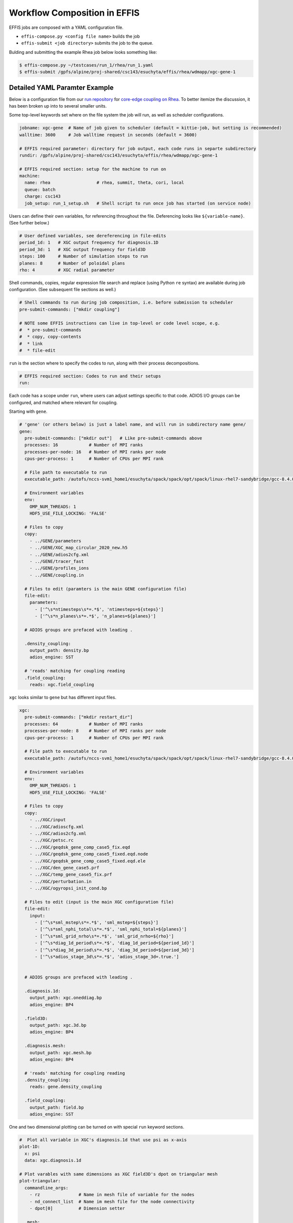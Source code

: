 .. _composition:

Workflow Composition in EFFIS
===================================

EFFIS jobs are composed with a YAML configuration file.

* ``effis-compose.py <config file name>`` builds the job
* ``effis-submit <job directory>`` submits the job to the queue.

Bulding and submitting the example Rhea job below looks something like:

.. code-block:: sh

   $ effis-compose.py ~/testcases/run_1/rhea/run_1.yaml
   $ effis-submit /gpfs/alpine/proj-shared/csc143/esuchyta/effis/rhea/wdmapp/xgc-gene-1


Detailed YAML Paramter Example
-----------------------------------

Below is a configuration file from our `run repository <https://github.com/wdmapp/testcases>`_ 
for `core-edge coupling on Rhea <https://github.com/wdmapp/testcases/blob/master/run_1/rhea/run_1.yaml>`_.
To better itemize the discussion, it has been broken up into to several smaller units.

Some top-level keywords set where on the file system the job will run, as well as scheduler configurations.

.. code-block:: yaml

	jobname: xgc-gene  # Name of job given to scheduler (default = kittie-job, but setting is recommended)
	walltime: 3600     # Job walltime request in seconds (default = 3600)

	# EFFIS required parameter: directory for job output, each code runs in separte subdirectory
	rundir: /gpfs/alpine/proj-shared/csc143/esuchyta/effis/rhea/wdmapp/xgc-gene-1

	# EFFIS required section: setup for the machine to run on
	machine:
	  name: rhea                  # rhea, summit, theta, cori, local
	  queue: batch
	  charge: csc143
	  job_setup: run_1_setup.sh   # Shell script to run once job has started (on service node)

Users can define their own variables, for referencing throughout the file.
Deferencing looks like ``${variable-name}``. (See further below.)

.. code-block:: yaml

	# User defined variables, see dereferencing in file-edits
	period_1d: 1   # XGC output frequency for diagnosis.1D
	period_3d: 1   # XGC output frequency for field3D
	steps: 100     # Number of simulation steps to run
	planes: 8      # Number of poloidal plans
	rho: 4         # XGC radial parameter

Shell commands, copies, regular expression file search and replace (using Python ``re`` syntax)
are available during job configuration. (See subsequent file sections as well.)

.. code-block:: yaml

	# Shell commands to run during job composition, i.e. before submission to scheduler
	pre-submit-commands: ["mkdir coupling"]

	# NOTE some EFFIS instructions can live in top-level or code level scope, e.g.
	#  * pre-submit-commands
	#  * copy, copy-contents
	#  * link
	#  * file-edit

``run`` is the section where to specify the codes to run, along with their process decompositions.

.. code-block:: yaml

	# EFFIS required section: Codes to run and their setups
	run:

Each code has a scope under ``run``, where users can adjust settings specific to that code. 
ADIOS I/O groups can be configured, and matched where relevant for coupling.

Starting with ``gene``.

.. code-block:: yaml

	  # 'gene' (or others below) is just a label name, and will run in subdirectory name gene/
	  gene:
	    pre-submit-commands: ["mkdir out"]   # Like pre-submit-commands above
	    processes: 16            # Number of MPI ranks
	    processes-per-node: 16   # Number of MPI ranks per node
	    cpus-per-process: 1      # Number of CPUs per MPI rank

	    # File path to executable to run
	    executable_path: /autofs/nccs-svm1_home1/esuchyta/spack/spack/opt/spack/linux-rhel7-sandybridge/gcc-8.4.0/gene-app-coupling-pysy5qk373yqzlfjotayvxq3w4r4tjjh/bin/gene

	    # Environment variables
	    env:
	      OMP_NUM_THREADS: 1
	      HDF5_USE_FILE_LOCKING: 'FALSE'
	    
	    # Files to copy
	    copy:
	      - ../GENE/parameters
	      - ../GENE/XGC_map_circular_2020_new.h5
	      - ../GENE/adios2cfg.xml
	      - ../GENE/tracer_fast
	      - ../GENE/profiles_ions
	      - ../GENE/coupling.in

	    # Files to edit (paramters is the main GENE configuration file)
	    file-edit:
	      parameters:
	        - ['^\s*ntimesteps\s*=.*$', 'ntimesteps=${steps}']
	        - ['^\s*n_planes\s*=.*$', 'n_planes=${planes}']

	    # ADIOS groups are prefaced with leading .

	    .density_coupling:
	      output_path: density.bp
	      adios_engine: SST

	    # 'reads' matching for coupling reading
	    .field_coupling:
	      reads: xgc.field_coupling

``xgc`` looks similar to ``gene`` but has different input files.

.. code-block:: yaml

	  xgc:
	    pre-submit-commands: ["mkdir restart_dir"]
	    processes: 64            # Number of MPI ranks
	    processes-per-node: 8    # Number of MPI ranks per node
	    cpus-per-process: 1      # Number of CPUs per MPI rank

	    # File path to executable to run
	    executable_path: /autofs/nccs-svm1_home1/esuchyta/spack/spack/opt/spack/linux-rhel7-sandybridge/gcc-8.4.0/xgc-devel-cmake-suchyta-z5m7gdz6miin7ypf6hpv2yuxszkn4rqd/bin/xgc-es

	    # Environment variables
	    env:
	      OMP_NUM_THREADS: 1
	      HDF5_USE_FILE_LOCKING: 'FALSE'

	    # Files to copy
	    copy:
	      - ../XGC/input
	      - ../XGC/adioscfg.xml
	      - ../XGC/adios2cfg.xml
	      - ../XGC/petsc.rc
	      - ../XGC/geqdsk_gene_comp_case5_fix.eqd
	      - ../XGC/geqdsk_gene_comp_case5_fixed.eqd.node
	      - ../XGC/geqdsk_gene_comp_case5_fixed.eqd.ele
	      - ../XGC/den_gene_case5.prf
	      - ../XGC/temp_gene_case5_fix.prf
	      - ../XGC/perturbation.in
	      - ../XGC/ogyropsi_init_cond.bp

	    # Files to edit (input is the main XGC configuration file)
	    file-edit:
	      input:
	    	- ['^\s*sml_mstep\s*=.*$', 'sml_mstep=${steps}']
	    	- ['^\s*sml_nphi_total\s*=.*$', 'sml_nphi_total=${planes}']
	    	- ['^\s*sml_grid_nrho\s*=.*$', 'sml_grid_nrho=${rho}']
	    	- ['^\s*diag_1d_period\s*=.*$', 'diag_1d_period=${period_1d}']
	    	- ['^\s*diag_3d_period\s*=.*$', 'diag_3d_period=${period_3d}']
	    	- ['^\s*adios_stage_3d\s*=.*$', 'adios_stage_3d=.true.']


	    # ADIOS groups are prefaced with leading .

	    .diagnosis.1d:
	      output_path: xgc.oneddiag.bp
	      adios_engine: BP4

	    .field3D:
	      output_path: xgc.3d.bp
	      adios_engine: BP4

	    .diagnosis.mesh:
	      output_path: xgc.mesh.bp
	      adios_engine: BP4

	    # 'reads' matching for coupling reading
	    .density_coupling:
	      reads: gene.density_coupling

	    .field_coupling:
	      output_path: field.bp
	      adios_engine: SST


One and two dimensional plotting can be turned on with special ``run`` keyword sections.

.. code-block:: yaml

	  #  Plot all variable in XGC's diagnosis.1d that use psi as x-axis
	  plot-1D:
	    x: psi
	    data: xgc.diagnosis.1d

	  # Plot varables with same dimensions as XGC field3D's dpot on triangular mesh
	  plot-triangular:
	    commandline_args:
	      - rz               # Name in mesh file of variable for the nodes
	      - nd_connect_list  # Name im mesh file for the node connectivity
	      - dpot[0]          # Dimension setter
	    
	    .mesh:
	      reads: xgc.diagnosis.mesh
	    
	    .plotter:
	      plots: xgc.field3D

For clarity and completion, here is the full file.

.. code-block:: yaml

	jobname: xgc-gene  # Name of job given to scheduler (default = kittie-job, but setting is recommended)
	walltime: 3600     # Job walltime request in seconds (default = 3600)

	# User defined variables, see dereferencing in file-edits
	period_1d: 1   # XGC output frequency for diagnosis.1D
	period_3d: 1   # XGC output frequency for field3D
	steps: 100     # Number of simulation steps to run
	planes: 8      # Number of poloidal plans
	rho: 4         # XGC radial parameter

	# EFFIS required parameter: directory for job output, each code runs in separte subdirectory
	rundir: /gpfs/alpine/proj-shared/csc143/esuchyta/effis/rhea/wdmapp/xgc-gene-1

	# EFFIS required section: setup for the machine to run on
	machine:
	  name: rhea                  # rhea, summit, theta, cori, local
	  queue: batch
	  charge: csc143
	  job_setup: run_1_setup.sh   # Shell script to run once job has started (on service node)

	# Shell commands to run during job composition, i.e. before submission to scheduler
	pre-submit-commands: ["mkdir coupling"]

	# NOTE some EFFIS instructions can live in top-level or code level scope, e.g.
	#  * pre-submit-commands
	#  * copy, copy-contents
	#  * link
	#  * file-edit


	# EFFIS required section: Codes to run and their setups
	run:

	  # 'gene' (or others below) is just a label name, and will run in subdirectory name gene/
	  gene:
	    pre-submit-commands: ["mkdir out"]   # Like pre-submit-commands above
	    processes: 16            # Number of MPI ranks
	    processes-per-node: 16   # Number of MPI ranks per node
	    cpus-per-process: 1      # Number of CPUs per MPI rank

	    # File path to executable to run
	    executable_path: /autofs/nccs-svm1_home1/esuchyta/spack/spack/opt/spack/linux-rhel7-sandybridge/gcc-8.4.0/gene-app-coupling-pysy5qk373yqzlfjotayvxq3w4r4tjjh/bin/gene

	    # Environment variables
	    env:
	      OMP_NUM_THREADS: 1
	      HDF5_USE_FILE_LOCKING: 'FALSE'
	    
	    # Files to copy
	    copy:
	      - ../GENE/parameters
	      - ../GENE/XGC_map_circular_2020_new.h5
	      - ../GENE/adios2cfg.xml
	      - ../GENE/tracer_fast
	      - ../GENE/profiles_ions
	      - ../GENE/coupling.in

	    # Files to edit (paramters is the main GENE configuration file)
	    file-edit:
	      parameters:
	        - ['^\s*ntimesteps\s*=.*$', 'ntimesteps=${steps}']
	        - ['^\s*n_planes\s*=.*$', 'n_planes=${planes}']

	    # ADIOS groups are prefaced with leading .

	    .density_coupling:
	      output_path: density.bp
	      adios_engine: SST

	    # 'reads' matching for coupling reading
	    .field_coupling:
	      reads: xgc.field_coupling

	  xgc:
	    pre-submit-commands: ["mkdir restart_dir"]
	    processes: 64            # Number of MPI ranks
	    processes-per-node: 8    # Number of MPI ranks per node
	    cpus-per-process: 1      # Number of CPUs per MPI rank

	    # File path to executable to run
	    executable_path: /autofs/nccs-svm1_home1/esuchyta/spack/spack/opt/spack/linux-rhel7-sandybridge/gcc-8.4.0/xgc-devel-cmake-suchyta-z5m7gdz6miin7ypf6hpv2yuxszkn4rqd/bin/xgc-es

	    # Environment variables
	    env:
	      OMP_NUM_THREADS: 1
	      HDF5_USE_FILE_LOCKING: 'FALSE'

	    # Files to copy
	    copy:
	      - ../XGC/input
	      - ../XGC/adioscfg.xml
	      - ../XGC/adios2cfg.xml
	      - ../XGC/petsc.rc
	      - ../XGC/geqdsk_gene_comp_case5_fix.eqd
	      - ../XGC/geqdsk_gene_comp_case5_fixed.eqd.node
	      - ../XGC/geqdsk_gene_comp_case5_fixed.eqd.ele
	      - ../XGC/den_gene_case5.prf
	      - ../XGC/temp_gene_case5_fix.prf
	      - ../XGC/perturbation.in
	      - ../XGC/ogyropsi_init_cond.bp

	    # Files to edit (input is the main XGC configuration file)
	    file-edit:
	      input:
	    	- ['^\s*sml_mstep\s*=.*$', 'sml_mstep=${steps}']
	    	- ['^\s*sml_nphi_total\s*=.*$', 'sml_nphi_total=${planes}']
	    	- ['^\s*sml_grid_nrho\s*=.*$', 'sml_grid_nrho=${rho}']
	    	- ['^\s*diag_1d_period\s*=.*$', 'diag_1d_period=${period_1d}']
	    	- ['^\s*diag_3d_period\s*=.*$', 'diag_3d_period=${period_3d}']
	    	- ['^\s*adios_stage_3d\s*=.*$', 'adios_stage_3d=.true.']


	    # ADIOS groups are prefaced with leading .

	    .diagnosis.1d:
	      output_path: xgc.oneddiag.bp
	      adios_engine: BP4

	    .field3D:
	      output_path: xgc.3d.bp
	      adios_engine: BP4

	    .diagnosis.mesh:
	      output_path: xgc.mesh.bp
	      adios_engine: BP4

	    # 'reads' matching for coupling reading
	    .density_coupling:
	      reads: gene.density_coupling

	    .field_coupling:
	      output_path: field.bp
	      adios_engine: SST

	  #  Plot all variable in XGC's diagnosis.1d that use psi as x-axis
	  plot-1D:
	    x: psi
	    data: xgc.diagnosis.1d

	  # Plot varables with same dimensions as XGC field3D's dpot on triangular mesh
	  plot-triangular:
	    commandline_args:
	      - rz               # Name in mesh file of variable for the nodes
	      - nd_connect_list  # Name im mesh file for the node connectivity
	      - dpot[0]          # Dimension setter
	    
	    .mesh:
	      reads: xgc.diagnosis.mesh
	    
	    .plotter:
	      plots: xgc.field3D
